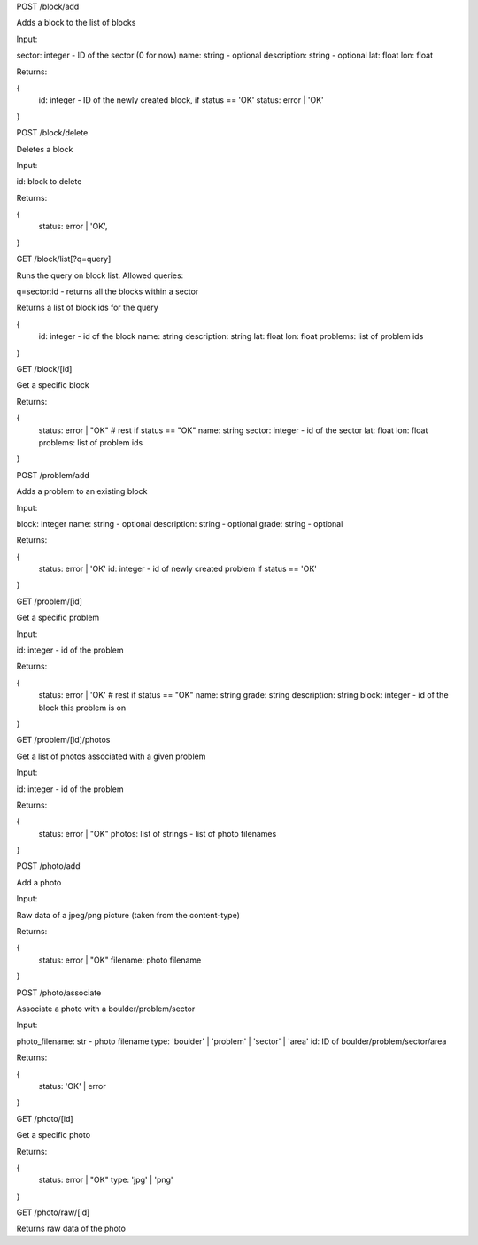 
POST /block/add

Adds a block to the list of blocks

Input:

sector: integer - ID of the sector (0 for now)
name: string - optional
description: string - optional
lat: float
lon: float

Returns:

{
    id: integer - ID of the newly created block, if status == 'OK'
    status: error | 'OK'
}

POST /block/delete

Deletes a block

Input:

id: block to delete

Returns:

{
    status: error | 'OK',
}

GET /block/list[?q=query]

Runs the query on block list. Allowed queries:

q=sector:id - returns all the blocks within a sector

Returns a list of block ids for the query

{
    id: integer - id of the block
    name: string
    description: string
    lat: float
    lon: float
    problems: list of problem ids
}

GET /block/[id]

Get a specific block

Returns:

{
    status: error | "OK"
    # rest if status == "OK"
    name: string
    sector: integer - id of the sector
    lat: float
    lon: float
    problems: list of problem ids    
}

POST /problem/add

Adds a problem to an existing block

Input:

block: integer
name: string - optional
description: string - optional
grade: string - optional

Returns:

{
    status: error | 'OK'
    id: integer - id of newly created problem if status == 'OK'
}

GET /problem/[id]

Get a specific problem

Input:

id: integer - id of the problem

Returns:

{
    status: error | 'OK'
    # rest if status == "OK"
    name: string
    grade: string
    description: string
    block: integer - id of the block this problem is on
}

GET /problem/[id]/photos

Get a list of photos associated with a given problem

Input:

id: integer - id of the problem

Returns:

{
    status: error | "OK"
    photos: list of strings - list of photo filenames
}

POST /photo/add

Add a photo

Input:

Raw data of a jpeg/png picture (taken from the content-type)

Returns:

{
    status: error | "OK"
    filename: photo filename
}

POST /photo/associate

Associate a photo with a boulder/problem/sector

Input:

photo_filename: str - photo filename
type: 'boulder' | 'problem' | 'sector' | 'area'
id: ID of boulder/problem/sector/area

Returns:

{
    status: 'OK' | error
}

GET /photo/[id]

Get a specific photo

Returns:

{
    status: error | "OK"
    type: 'jpg' | 'png'
}

GET /photo/raw/[id]

Returns raw data of the photo
